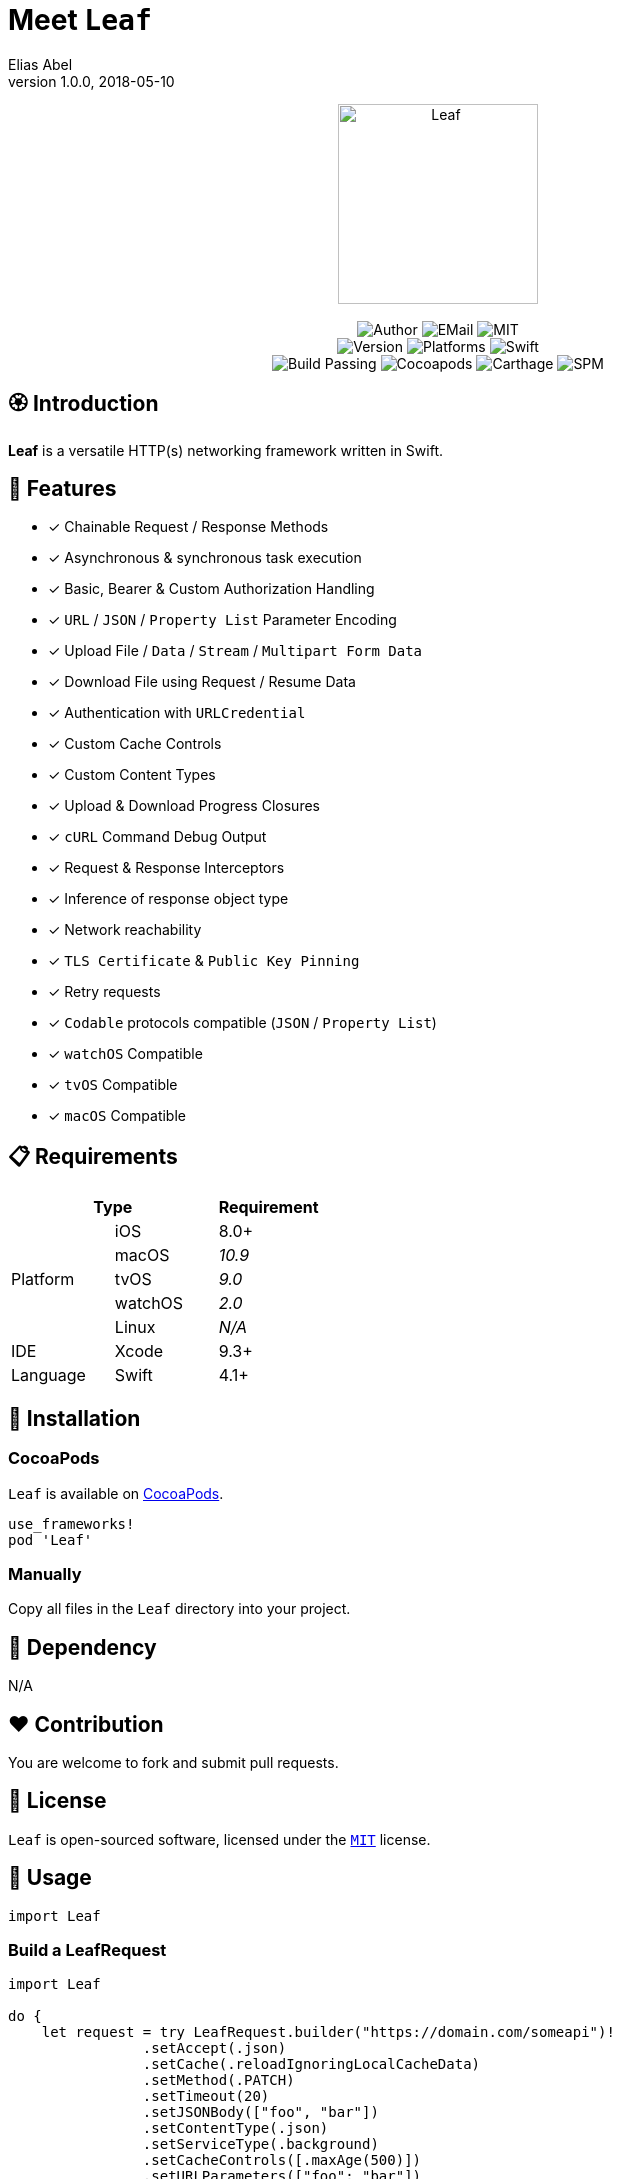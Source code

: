 :name: Leaf
:author: Elias Abel
:author_esc: Elias%20Abel
:mail: admin@meniny.cn
:desc: a versatile HTTP(s) networking framework written in Swift
:version: 1.0.0
:na: N/A
:ios: 8.0
:macos: 10.9
:watchos: 2.0
:tvos: 9.0
:linux: {na}
:xcode: 9.3
:swift: 4.1
:license: MIT
:sep: %20%7C%20
:platform: iOS{sep}macOS{sep}watchOS{sep}tvOS
= Meet `{name}`
{author} <{mail}>
v{version}, 2018-05-10

[subs="attributes"]
++++
<p align="center">
  <img src="./Assets/{name}.png" alt="{name}" width="200px">
  <br/><br/>
  <img alt="Author" src="https://img.shields.io/badge/author-{author_esc}-blue.svg">
  <img alt="EMail" src="https://img.shields.io/badge/mail-{mail}-orange.svg">
  <img alt="MIT" src="https://img.shields.io/badge/license-{license}-blue.svg">
  <br/>
  <img alt="Version" src="https://img.shields.io/badge/version-{version}-brightgreen.svg">
  <img alt="Platforms" src="https://img.shields.io/badge/platform-{platform}-lightgrey.svg">
  <img alt="Swift" src="https://img.shields.io/badge/swift-{swift}%2B-orange.svg">
  <br/>
  <img alt="Build Passing" src="https://img.shields.io/badge/build-passing-brightgreen.svg">
  <img alt="Cocoapods" src="https://img.shields.io/badge/cocoapods-compatible-brightgreen.svg">
  <img alt="Carthage" src="https://img.shields.io/badge/carthage-compatible-brightgreen.svg">
  <img alt="SPM" src="https://img.shields.io/badge/spm-compatible-brightgreen.svg">
</p>
++++

:toc:

== 🏵 Introduction

**{name}** is {desc}.

## 🌟 Features

- [x] Chainable Request / Response Methods
- [x] Asynchronous & synchronous task execution
- [x] Basic, Bearer & Custom Authorization Handling
- [x] `URL` / `JSON` / `Property List` Parameter Encoding
- [x] Upload File / `Data` / `Stream` / `Multipart Form Data`
- [x] Download File using Request / Resume Data
- [x] Authentication with `URLCredential`
- [x] Custom Cache Controls
- [x] Custom Content Types
- [x] Upload & Download Progress Closures
- [x] `cURL` Command Debug Output
- [x] Request & Response Interceptors
- [x] Inference of response object type
- [x] Network reachability
- [x] `TLS Certificate` & `Public Key Pinning`
- [x] Retry requests
- [x] `Codable` protocols compatible (`JSON` / `Property List`)
- [x] `watchOS` Compatible
- [x] `tvOS` Compatible
- [x] `macOS` Compatible

== 📋 Requirements

[%header]
|===
2+^m|Type 1+^m|Requirement

1.5+^.^|Platform ^|iOS ^|{ios}+
^|macOS ^e|{macos}
^|tvOS ^e|{tvos}
^|watchOS ^e|{watchos}
^|Linux ^e|{linux}

^|IDE ^|Xcode ^| {xcode}+
^|Language ^|Swift ^| {swift}+
|===

== 📲 Installation

=== CocoaPods

`{name}` is available on link:https://cocoapods.org[CocoaPods].

[source, ruby, subs="verbatim,attributes"]
----
use_frameworks!
pod '{name}'
----

=== Manually

Copy all files in the `{name}` directory into your project.

== 🛌 Dependency

{na}

== ❤️ Contribution

You are welcome to fork and submit pull requests.

== 🔖 License

`{name}` is open-sourced software, licensed under the link:./LICENSE.md[`{license}`] license.

== 🔫 Usage

[source, swift, subs="verbatim,attributes"]
----
import {name}
----

=== Build a LeafRequest

```swift
import Leaf

do {
    let request = try LeafRequest.builder("https://domain.com/someapi")!
                .setAccept(.json)
                .setCache(.reloadIgnoringLocalCacheData)
                .setMethod(.PATCH)
                .setTimeout(20)
                .setJSONBody(["foo", "bar"])
                .setContentType(.json)
                .setServiceType(.background)
                .setCacheControls([.maxAge(500)])
                .setURLParameters(["foo": "bar"])
                .setAcceptEncodings([.gzip, .deflate])
                .setBasicAuthorization(user: "user", password: "password")
                .setHeaders(["foo": "bar"])
                .build()
} catch {
    print("Request error: \(error)")
}
```

=== Request asynchronously

```swift
import Leaf

let Leaf = LeafURLSession()

Leaf.dataTask(URL(string: "https://domain.com/someapi")!).async { (response, error) in
    do {
        if let object: [AnyHashable: Any] = try response?.object() {
            print("Response dictionary: \(object)")
        } else if let error = error {
            print("Net error: \(error)")
        }
    } catch {
        print("Parse error: \(error)")
    }
}
```

=== Request synchronously

```swift
import Leaf

let Leaf = LeafURLSession()

do {
    let object: [AnyHashable: Any] = try Leaf.dataTask("https://domain.com/someapi").sync().object()
    print("Response dictionary: \(object)")
} catch {
    print("Error: \(error)")
}
```

=== Request from cache

```swift
import Leaf

let Leaf = LeafURLSession()

do {
    let object: [AnyHashable: Any] = try Leaf.dataTask("https://domain.com/someapi").cached().object()
    print("Response dictionary: \(object)")
} catch {
    print("Error: \(error)")
}
```

=== Track progress

```swift
import Leaf

let Leaf = LeafURLSession()

do {
    let task = try Leaf.dataTask("https://domain.com/someapi").progress({ progress in
        print(progress)
    }).sync()
} catch {
    print("Error: \(error)")
}
```

=== Add interceptors for all requests

```swift
import Leaf

let Leaf = LeafURLSession()

Leaf.addRequestInterceptor { request in
    request.addHeader("foo", value: "bar")
    request.setBearerAuthorization(token: "token")
    return request
}
```

=== Retry requests

```swift
import Leaf

let Leaf = LeafURLSession()

Leaf.retryClosure = { response, _, _ in response?.statusCode == XXX }

do {
    let task = try Leaf.dataTask("https://domain.com/someapi").retry({ response, error, retryCount in
        return retryCount < 2
    }).sync()
} catch {
    print("Error: \(error)")
}
```

## 🧙‍♂️ Codable

=== Encodable

```swift
import Leaf

let request = LeafRequest.builder("https://domain.com/someapi")!
            .setJSONObject(Encodable())
            .build()
```

=== Decodable

```swift
import Leaf

let Leaf = URLSession()

do {
    let object: Decodable = try Leaf.dataTask("https://domain.com/someapi").sync().decode()
    print("Response object: \(object)")
} catch {
    print("Error: \(error)")
}
```
